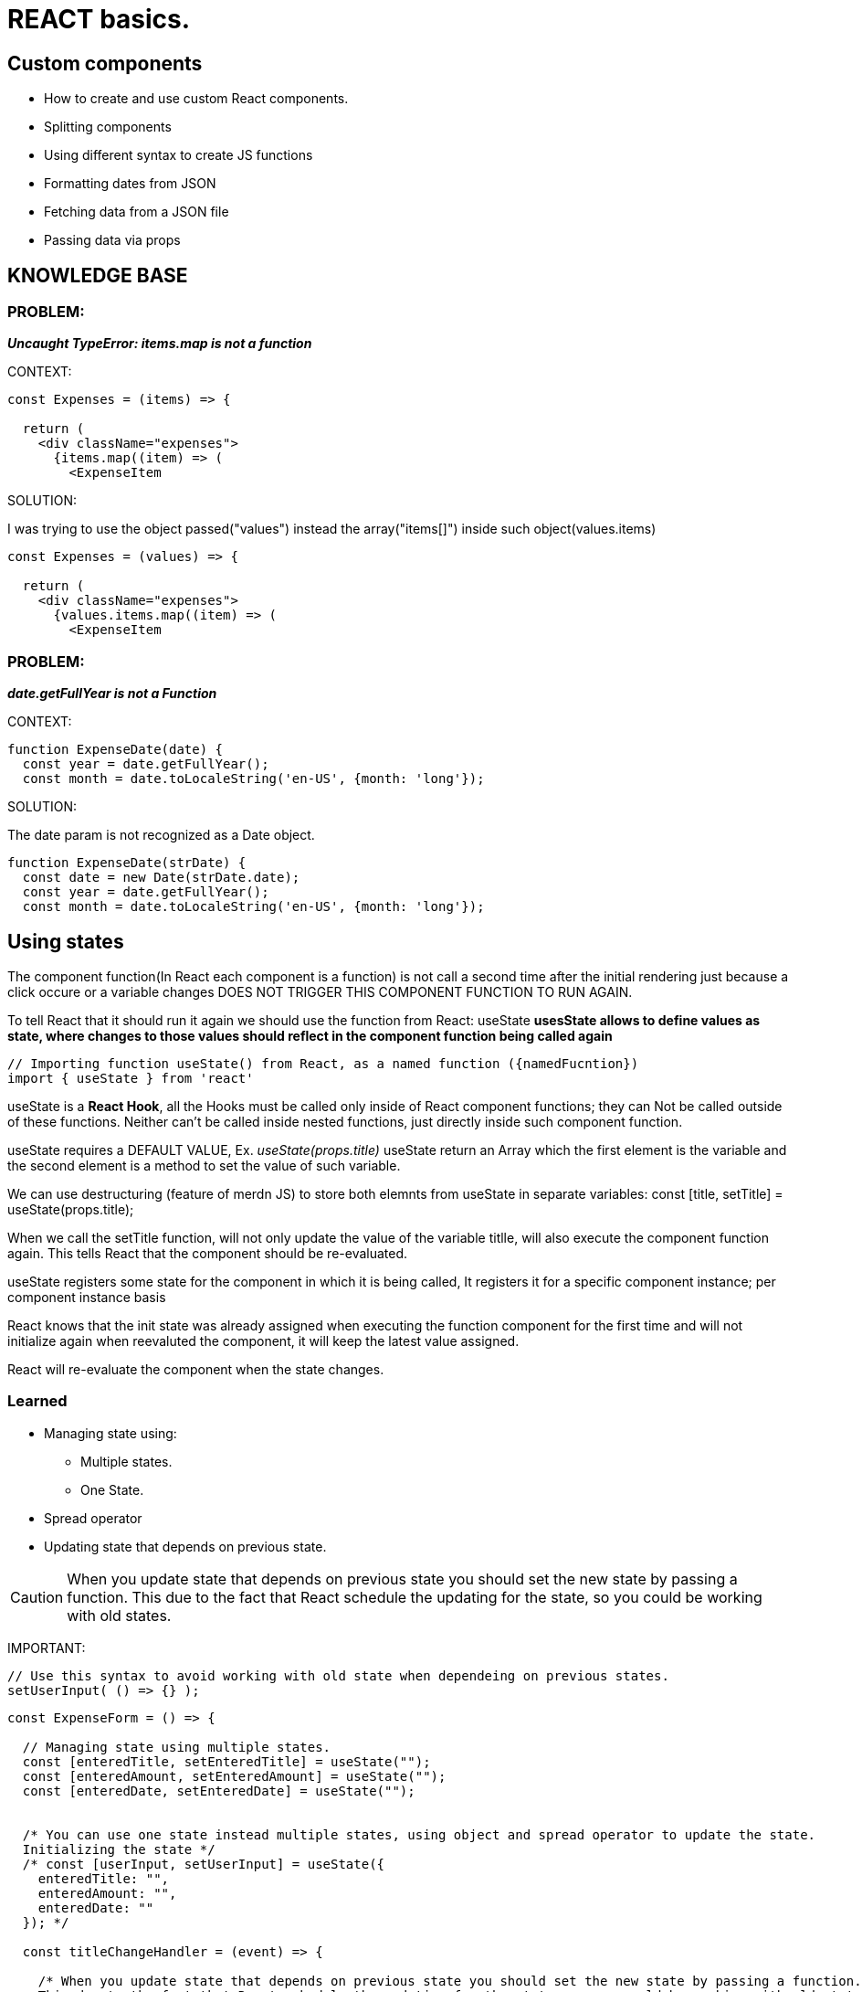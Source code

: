 = REACT basics.

== Custom components
* How to create and use custom React components.
* Splitting components
* Using different syntax to create JS functions
* Formatting dates from JSON 
* Fetching data from a JSON file
* Passing data via props

== KNOWLEDGE BASE

=== PROBLEM:
*_Uncaught TypeError: items.map is not a function_*

.CONTEXT:
[source]
----
const Expenses = (items) => {

  return (
    <div className="expenses">
      {items.map((item) => (
        <ExpenseItem
----
		
.SOLUTION:
I was trying to use the object passed("values") instead the array("items[]") inside such object(values.items)

[source]
----
const Expenses = (values) => {  

  return (
    <div className="expenses">
      {values.items.map((item) => (
        <ExpenseItem
----

=== PROBLEM:
*_date.getFullYear is not a Function_*

.CONTEXT:
[source]
----
function ExpenseDate(date) {
  const year = date.getFullYear();
  const month = date.toLocaleString('en-US', {month: 'long'});
----
		
.SOLUTION:
The date param is not recognized as a Date object.

[source]
----
function ExpenseDate(strDate) {
  const date = new Date(strDate.date);
  const year = date.getFullYear();
  const month = date.toLocaleString('en-US', {month: 'long'});
----

== Using states
The component function(In React each component is a function) is not call a second time after the initial rendering just because a click occure or a variable changes DOES NOT TRIGGER THIS COMPONENT FUNCTION TO RUN AGAIN.

To tell React that it should run it again we should use the function from React: useState
*usesState allows to define values as state, where changes to those values should reflect in the component function being called again*

[source]
----
// Importing function useState() from React, as a named function ({namedFucntion})
import { useState } from 'react'
----

useState is a *React Hook*, all the Hooks must be called only inside of React component functions; they can Not be called outside of these functions. Neither can't be called inside nested functions, just directly inside such component function.

useState requires a DEFAULT VALUE, Ex. _useState(props.title)_
useState return an Array which the first element is the variable and the second element is a method to set the value of such variable.

We can use destructuring (feature of merdn JS) to store both elemnts from useState in separate variables:
const [title, setTitle] = useState(props.title);

When we call the setTitle function, will not only update the value of the variable titlle, will also execute the component function again. This tells React that the component should be re-evaluated.

useState registers some state for the component in which it is being called, It registers it for a specific component instance; per component instance basis

React knows that the init state was already assigned when executing the function component for the first time and will not initialize again when reevaluted the component, it will keep the latest value assigned.

React will re-evaluate the component when the state changes.

=== Learned
* Managing state using: 
** Multiple states.
** One State.
* Spread operator
* Updating state that depends on previous state.

CAUTION: When you update state that depends on previous state you should set the new state by passing a function. This due to the fact that React schedule the updating for the state, so you could be working with old states.

IMPORTANT:
[source]
----
// Use this syntax to avoid working with old state when dependeing on previous states.
setUserInput( () => {} );
----

[source]
----
const ExpenseForm = () => {

  // Managing state using multiple states.
  const [enteredTitle, setEnteredTitle] = useState("");
  const [enteredAmount, setEnteredAmount] = useState("");
  const [enteredDate, setEnteredDate] = useState("");


  /* You can use one state instead multiple states, using object and spread operator to update the state.
  Initializing the state */
  /* const [userInput, setUserInput] = useState({
    enteredTitle: "",
    enteredAmount: "",
    enteredDate: ""
  }); */

  const titleChangeHandler = (event) => {

    /* When you update state that depends on previous state you should set the new state by passing a function. 
    This due to the fact that React schedule the updating for the state, so you could be working with old states. */

    /* setUserInput({
      enteredTitle: event.target.value,
      ...userInput
    }); */

    // Use this syntax to avoid working with old state when dependeing on previous states.
    // setUserInput( () => {} );
    
    /* setUserInput( (prevState) => {
      return {
        ...prevState,
        enteredTitle: event.target.value
      }
    } ); */

  };

  const amountChangeHandler = (event) => {

    setEnteredAmount(event.target.value);
    
    /* setUserInput({
      enteredAmount: event.target.value,
      ...userInput
    }); */
  };

  const dateChangeHandler = (event) => {

    setEnteredDate(event.target.value);

    /* setUserInput({
      enteredDate: event.target.value,
      ...userInput
    }); */

  };

  return (
    <form>
      <div className="new-expense__controls">
        <div className="new-expense__control">
          <label>Title</label>
          <input type="text" onChange={titleChangeHandler} />
        </div>
        <div className="new-expense__control">
          <label>Amount</label>
          <input type="number" min="0.01" step="0.01" onChange={amountChangeHandler} />
        </div>
        <div className="new-expense__control">
          <label>Date</label>
          <input type="date" min="2022-04-01" onChange={dateChangeHandler} />
        </div>
      </div>
      <div className="new-expense__actions">
        <button type="submit">Add Expense</button>
      </div>
    </form>
  )

}
----
